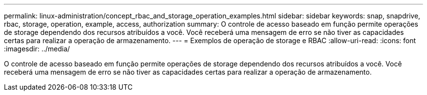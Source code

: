 ---
permalink: linux-administration/concept_rbac_and_storage_operation_examples.html 
sidebar: sidebar 
keywords: snap, snapdrive, rbac, storage, operation, example, access, authorization 
summary: O controle de acesso baseado em função permite operações de storage dependendo dos recursos atribuídos a você. Você receberá uma mensagem de erro se não tiver as capacidades certas para realizar a operação de armazenamento. 
---
= Exemplos de operação de storage e RBAC
:allow-uri-read: 
:icons: font
:imagesdir: ../media/


[role="lead"]
O controle de acesso baseado em função permite operações de storage dependendo dos recursos atribuídos a você. Você receberá uma mensagem de erro se não tiver as capacidades certas para realizar a operação de armazenamento.
